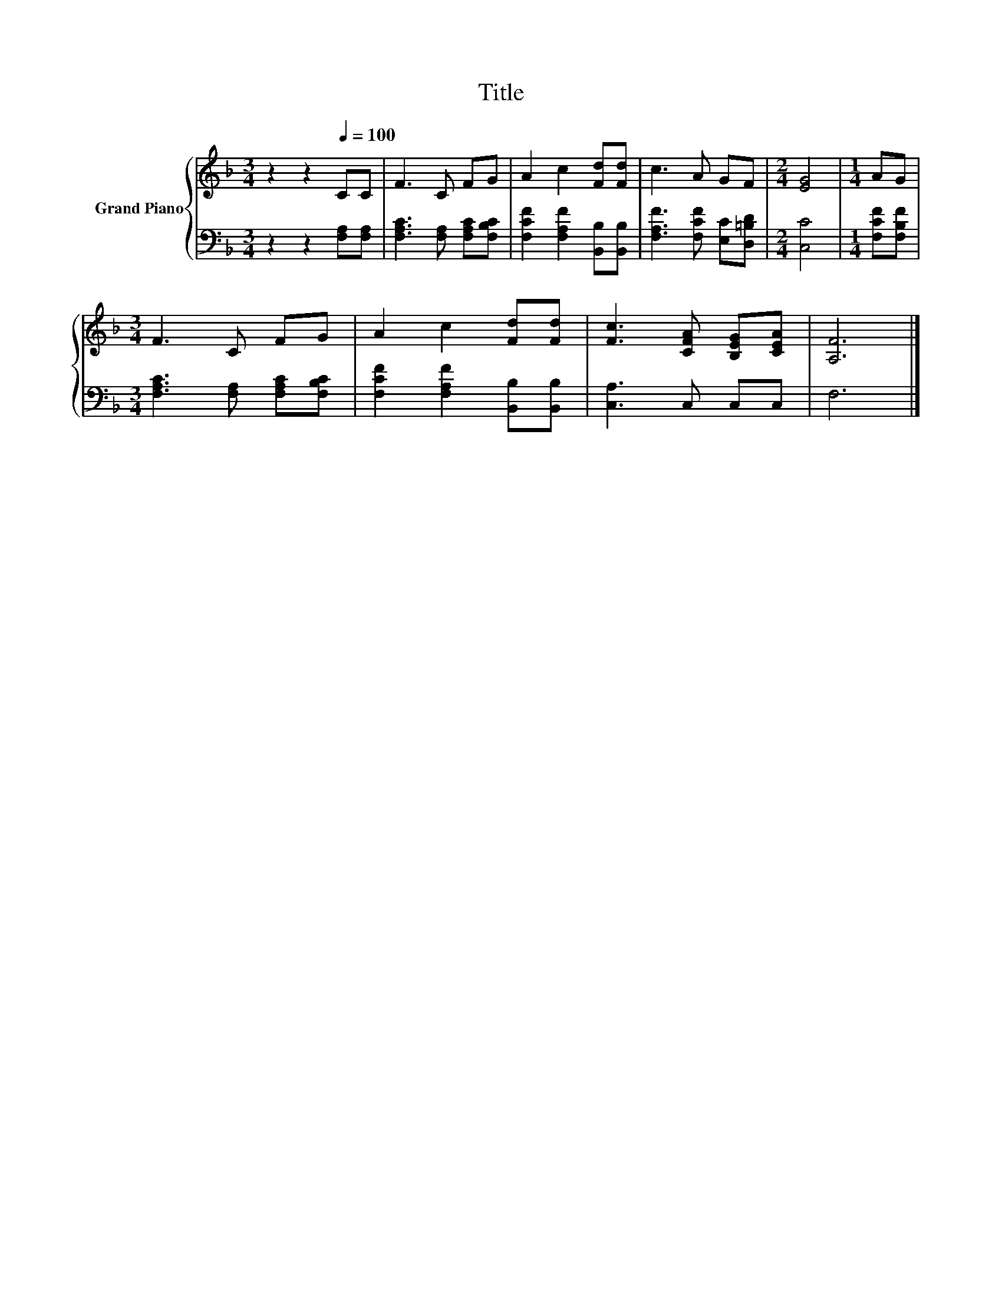 X:1
T:Title
%%score { 1 | 2 }
L:1/8
M:3/4
K:F
V:1 treble nm="Grand Piano"
V:2 bass 
V:1
 z2 z2[Q:1/4=100] CC | F3 C FG | A2 c2 [Fd][Fd] | c3 A GF |[M:2/4] [EG]4 |[M:1/4] AG | %6
[M:3/4] F3 C FG | A2 c2 [Fd][Fd] | [Fc]3 [CFA] [B,EG][CEA] | [A,F]6 |] %10
V:2
 z2 z2 [F,A,][F,A,] | [F,A,C]3 [F,A,] [F,A,C][F,B,C] | [F,CF]2 [F,A,F]2 [B,,B,][B,,B,] | %3
 [F,A,F]3 [F,CF] [E,C][D,=B,D] |[M:2/4] [C,C]4 |[M:1/4] [F,CF][F,B,F] | %6
[M:3/4] [F,A,C]3 [F,A,] [F,A,C][F,B,C] | [F,CF]2 [F,A,F]2 [B,,B,][B,,B,] | [C,A,]3 C, C,C, | F,6 |] %10

